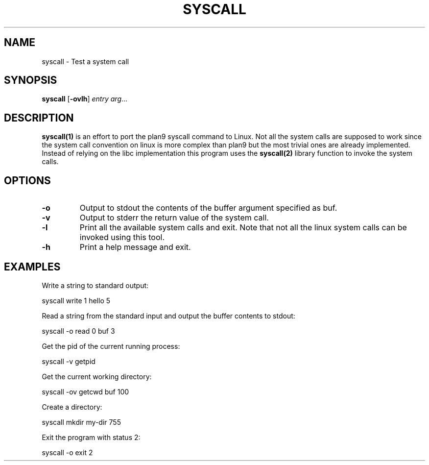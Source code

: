 .TH SYSCALL 1
.SH NAME
syscall \- Test a system call
.SH SYNOPSIS
.B syscall
[\fB\-ovlh\fR]
.IR entry
.IR arg ...
.SH DESCRIPTION
.B syscall(1)
is an effort to port the plan9 syscall command to Linux. Not all the system calls are supposed to work since the system call convention on linux is more complex than plan9 but the most trivial ones are already implemented. Instead of relying on the libc implementation this program uses the 
.B syscall(2)
library function to invoke the system calls.
.SH OPTIONS
.TP
.BR \-o
Output to stdout the contents of the buffer argument specified as buf.
.TP
.BR \-v
Output to stderr the return value of the system call.
.TP
.BR \-l
Print all the available system calls and exit. Note that not all the linux system calls can be invoked using this tool.
.TP
.BR \-h
Print a help message and exit.
.SH EXAMPLES
Write a string to standard output:

	syscall write 1 hello 5

Read a string from the standard input and output the buffer contents to stdout:

	syscall -o read 0 buf 3

Get the pid of the current running process:

	syscall -v getpid

Get the current working directory:

	syscall -ov getcwd buf 100

Create a directory:

	syscall mkdir my-dir 755 

Exit the program with status 2:

	syscall -o exit 2
